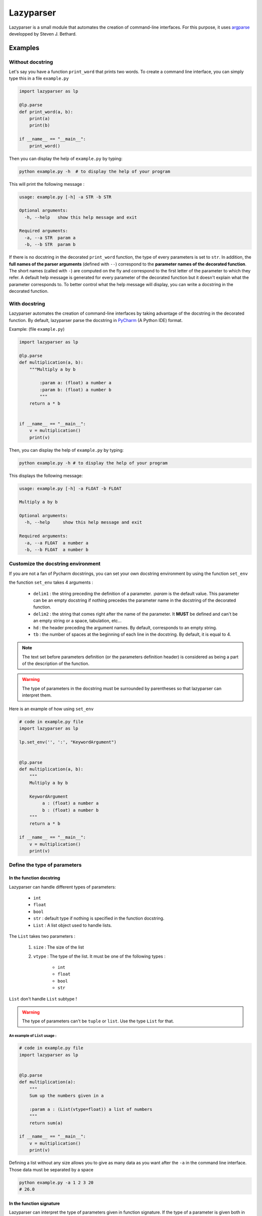 Lazyparser
==========

Lazyparser is a small module that automates the creation of command-line interfaces.
For this purpose, it uses `argparse <https://docs.python.org/3.7/library/argparse.html>`_ developped by Steven J. Bethard.

Examples
--------

Without docstring
~~~~~~~~~~~~~~~~~

Let's say you have a function ``print_word`` that prints two words. To create a command line interface, you can simply type this in a file ``example.py``

.. code:: python

    import lazyparser as lp

    @lp.parse
    def print_word(a, b):
        print(a)
        print(b)

    if __name__ == "__main__":
        print_word()


Then you can display the help of ``example.py`` by typing:

.. code:: Bash

    python example.py -h  # to display the help of your program

This will print the following message :

.. code:: Bash

    usage: example.py [-h] -a STR -b STR

    Optional arguments:
      -h, --help   show this help message and exit

    Required arguments:
      -a, --a STR  param a
      -b, --b STR  param b


If there is no docstring in the decorated ``print_word`` function, the type of every parameters is set to ``str``.  In addition, the **full names of the parser arguments** (defined with ``--``) correspond to the **parameter names of the decorated function**. The short names (called with ``-``) are computed on the fly and correspond to the first letter of the parameter to which they refer.
A default help message is generated for every parameter of the decorated function but it doesn't explain what the parameter corresponds to.
To better control what the help message will display, you can write a docstring in the decorated function.

With docstring
~~~~~~~~~~~~~~

Lazyparser automates the creation of command-line interfaces by taking advantage of the docstring in the decorated function.
By default, lazyparser parse the docstring in `PyCharm <https://www.jetbrains.com/pycharm/>`_ (A Python IDE) format.

Example: (file ``example.py``)

.. code:: python

    import lazyparser as lp

    @lp.parse
    def multiplication(a, b):
        """Multiply a by b

	    :param a: (float) a number a
	    :param b: (float) a number b
	    """
        return a * b


    if __name__ == "__main__":
        v = multiplication()
        print(v)

Then, you can display the help of ``example.py`` by typing:

.. code:: Bash

    python example.py -h # to display the help of your program

This displays the following message:

.. code:: Bash

    usage: example.py [-h] -a FLOAT -b FLOAT

    Multiply a by b

    Optional arguments:
      -h, --help     show this help message and exit

    Required arguments:
      -a, --a FLOAT  a number a
      -b, --b FLOAT  a number b


Customize the docstring environment
~~~~~~~~~~~~~~~~~~~~~~~~~~~~~~~~~~~

If you are not a fan of Pycharm docstrings, you can set your own docstring environment by using the function ``set_env``

the function ``set_env`` takes 4 arguments :

    * ``delim1`` : the string preceding the definition of a parameter. *:param* is the default value. This parameter can be an empty docstring if nothing precedes the parameter name in the docstring of the decorated function.
    * ``delim2`` : the string that comes right after the name of the parameter. It **MUST** be defined and can't be an empty string or a space, tabulation, etc...
    * ``hd`` : the header preceding the argument names. By default, corresponds to an empty string.
    * ``tb`` : the number of spaces at the beginning of each line in the docstring. By default, it is equal to 4.

.. note::

    The text set before parameters definition (or the parameters definition header) is considered as being a part of the description of the function.


.. warning::

    The type of parameters in the docstring must be surrounded by parentheses so that lazyparser can interpret them.

Here is an example of how using ``set_env``

.. code:: python

    # code in example.py file
    import lazyparser as lp

    lp.set_env('', ':', "KeywordArgument")


    @lp.parse
    def multiplication(a, b):
        """
        Multiply a by b

        KeywordArgument
             a : (float) a number a
             b : (float) a number b
        """
        return a * b

    if __name__ == "__main__":
        v = multiplication()
        print(v)


Define the type of parameters
~~~~~~~~~~~~~~~~~~~~~~~~~~~~~

In the function docstring
_________________________

Lazyparser can handle different types of parameters:

    * ``int``
    * ``float``
    * ``bool``
    * ``str`` : default type if nothing is specified in the function docstring.
    * ``List`` : A list object used to handle lists.

The ``List`` takes two parameters :

    1. ``size`` : The size of the list
    2. ``vtype`` : The type of the list. It must be one of the following types :

        * ``int``
        * ``float``
        * ``bool``
        * ``str``

``List`` don't handle ``List`` subtype !


.. warning::

    The type of parameters can't be ``tuple`` or ``list``. Use the type ``List`` for that.


An example of ``List`` usage :
##############################


.. code:: python

    # code in example.py file
    import lazyparser as lp


    @lp.parse
    def multiplication(a):
        """
        Sum up the numbers given in a

        :param a : (List(vtype=float)) a list of numbers
        """
        return sum(a)

    if __name__ == "__main__":
        v = multiplication()
        print(v)

Defining a list without any size allows you to give as many data as you want after the ``-a`` in the command line interface. Those data must be separated by a space

.. code:: bash

    python example.py -a 1 2 3 20
    # 26.0


In the function signature
_________________________


Lazyparser can interpret the type of parameters given in function signature. If the type of a parameter is given both in the docstring and in the signature, **the type given in the signature will be used.**


Example with the multiply function:

.. code:: python

    import lazyparser as lp

    @lp.parse
    def mutliplication(a : float, b : float):
        """
        Mutiply a by b

        :param a: (number) a number a
        :param b: (str) a number b
        """
        return a * b


    if __name__ == "__main__":
        v = mutliplication()
        print(v)



.. code:: Bash

    python example.py -a 10 -b "lol"
    # usage: example.py [-h] -a FLOAT -b FLOAT
    # example.py: error: argument -b/--b: invalid float value: 'lol'

Lazyparser handle the type given in the function signature first. If a type is given in the function signature for a parameter, no type is needed in the docstring for this parameter.

It also works with ``List`` objects.


It is possible to use the ``List`` type of the ``typing`` module! Lazyparser will automatically transform a ``typing.List`` object into a ``lazyparser.List`` object. With the ``typing.List`` class, you won't be able to limit the size of the list as it can be done with ``lazyparser.List(vtype=str, size=5)`` or simply ``List(5, str)``. Note that you can use the notation of the typing package in the docstring of the decorated function. Example ``:param a: (List[str]) my param``. With this method, it is also not possible to limit the length of the list.

.. code:: python

    import lazyparser as lp
    from typing import List


    @lp.parse
    def make_sum(values : List[float]): # typing typo
        """
        make the sum

        :param values: list of float
        """
        return sum(values)


    if __name__ == "__main__":
        print(make_sum())
 
.. code:: Bash

    python example.py -v 10 20 30 40


Constraints
~~~~~~~~~~~

You can constrain the values that a parameter can take with:

.. code:: python

    @lazyparser.parse(a=[1, 2]) # the parameter a must be equal to 1 or 2
    @lazyparser.parse(a=["a", "b"]) # the parameter a must be equal to "a" or "b"
    @lazyparser.parse(a="file") # the parameter a must be an existing file
    @lazyparser.parse(a="dir") # the parameter a must be an existing dir
    @lazyparser.parse(a="2 < a < 5") # a must be greater than 2 and lower than 5
    @lazyparser.parse(a="a%2 == 0") # a must be even


.. note:: 

    Those constraints also apply to parameters having a ``List`` type. For example, a constrain of ``a=[1, 2]`` in a list ``a`` will ensure that every element given in the command-line interface for ``a`` is 1 or 2.
	
	
Example:
________


.. code:: python

    import lazyparser as lp
    from lazyparser import List


    @lp.parse(values=range(5))
    def apply_sum(values : List(vtype=float)):
        """
       sum every values in ``values`` parameter.

        :param values: list of float
        """
        return sum(values)

    if __name__ == "__main__":
        v = apply_sum()
        print(v)


.. code:: Bash

    python example.py -v 10 20 30 40
    # usage: example.py [-h] -v LIST[FLOAT]
    # example.py: error: argument -v/--values: invalid choice: 10.0 (choose from 0, 1, 2, 3, 4)
    python example.py -v 1 2 3 4
    # 10.0

.. code:: python

    from lazyparser import List
    import lazyparser as lp

    @lp.parse(values="values % 2 == 0")
    def apply_sum(values: List(vtype=float)):
        """
       sum every values in ``values`` parameter.

        :param values: list of float
        """
        return sum(values)


    if __name__ == "__main__":
        v = apply_sum()
        print(v)


.. code:: Bash

    python example.py -v 10 20 31
    # usage: example.py [-h] -v LIST[FLOAT]
    # example.py: error: argument -v/--values: invalid choice 31.0: it must respect : values % 2 == 0

Flag
~~~~

Sometimes, you only want to call an argument without giving it a value when calling your program. For example, if we want to multiply ``a`` by ``b`` if ``-t (or --time)`` is present in the command line or add them otherwise.
This can be done using the decorator named flag.

Here is an example : 

.. code:: python

    import lazyparser as lp


    @lp.flag(times=True)
    @lp.parse
    def flag_func(a: float, b: float, times: bool = False):
        """

        :param a: a number a
        :param b: a number b
        """
        if times:
            return a * b
        else:
            return a + b


    if __name__ == "__main__":
        v = flag_func()
        print(v)

.. code:: Bash

    python example.py -a 10 -b 2 -t
    # 20.0
    python example.py -a 10 -b 2
    # 12.0

.. warning::

     If we want to use a parameter as a flag, you must give it a default value and a flag value.



Create an epilog
~~~~~~~~~~~~~~~~

To add an epilog in the help of the parser simply use the function ``set_epilog``. This function must be called before the decorator ``parse``.

.. code::

    lp.set_epilog("my epilog")


Argument groups
~~~~~~~~~~~~~~~

By default, Lazyparser creates two groups of arguments:

    * ``Optional arguments``
    * ``Required arguments``

But, you may want to create argument groups with custom names.
This can be done with the function ``set_groups`` that can takes the following arguments:

    * arg_groups : A dictionary having group names as keys and lists of argument names as values
    * order : A list of group names. Those names must be defined in ``arg_groups``
    * add_help : A boolean to indicate if you want a parameter named ``help`` that will display an help message in the command line interface.

This function must be called before the decorator ``parse``.

.. note::

    If ``set_groups(add_help=False)`` written in your script, then you won't be able to display an help message in you shell.


Example
_______

Below, in an file named ``example.py``. You can see a function that prints the name and the first name of a user and also multiply two numbers:

.. code:: python

    import lazyparser as lp

    lp.set_groups(arg_groups={"User_name": ["first_name", "name"],
                              "Numbers": ["x", "y"]})

    @lp.parse
    def multiply(first_name, name, x, y):
        """Say hello name fist_name and multiply x by y.

        :param first_name: (str) your first name
        :param name: (str) your name
        :param x: (float) a number x
        :param y: (float) a number y
        """
        print("Hello %s %s !" % (first_name, name))
        print("%s x %s = %s" % (x, y, x * y))


    if __name__ == "__main__":
        multiply()

If you run:

.. code:: bash

    python example.py -h

It displays:

.. code:: bash

    usage: example.py [-h] -f STR -n STR -x FLOAT -y FLOAT

    Say hello name fist_name and multiply x by y.

    Optional arguments:
      -h, --help            show this help message and exit

    User_name:
      -f, --first_name STR  your first name
      -n, --name STR        your name

    Numbers:
      -x, --x FLOAT         a number x
      -y, --y FLOAT         a number y

If you want to change the name of ``Optional arguments`` group, just call ``set_groups`` like this:

.. code::

    lp.set_groups(arg_groups={"User_name": ["first_name", "name"],
                              "Numbers": ["x", "y"],
                              "Group_help": ["help"]})

If you want the ``help`` argument to be in the user name groups, just call ``set_groups`` like this:

.. code::

    lp.set_groups(arg_groups={"User_name": ["help", "first_name", "name"],
                              "Numbers": ["x", "y"]})

.. note::

    Arguments in each group are displayed in the order of the decorated function.


